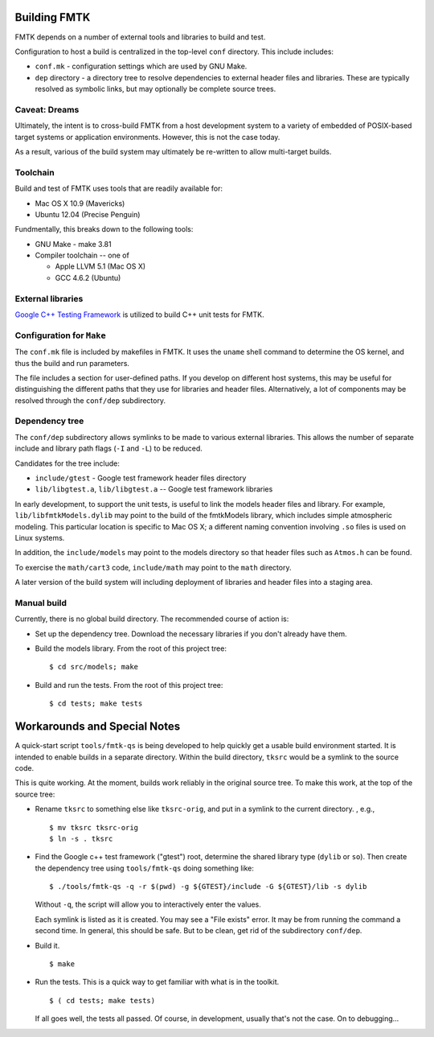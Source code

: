 .. -*- restructuredtext -*-

Building FMTK
=============

FMTK depends on a number of external tools and libraries to build and test.

Configuration to host a build is centralized in the top-level
``conf`` directory.
This include includes:

* ``conf.mk`` - configuration settings which are used by GNU Make.
* ``dep`` directory - a directory tree to resolve dependencies to
  external header files and libraries.
  These are typically resolved as symbolic links, but may optionally be
  complete source trees.

Caveat: Dreams
--------------

Ultimately, the intent is to cross-build FMTK from a host development
system to a variety of embedded of POSIX-based target systems or
application environments.
However, this is not the case today.

As a result, various of the build system may ultimately be
re-written to allow multi-target builds.

Toolchain
---------

Build and test of FMTK uses tools that are readily available for:

* Mac OS X 10.9 (Mavericks)
* Ubuntu 12.04 (Precise Penguin)

Fundmentally, this breaks down to the following tools:

* GNU Make - make 3.81
* Compiler toolchain -- one of

  * Apple LLVM 5.1 (Mac OS X)
  * GCC 4.6.2 (Ubuntu)

External libraries
------------------

`Google C++ Testing Framework <http://code.google.com/p/googletest>`_
is utilized to build C++ unit tests for FMTK.

Configuration for ``Make``
--------------------------

The ``conf.mk`` file is included by makefiles in FMTK.
It uses the ``uname`` shell command to determine the OS kernel,
and thus the build and run parameters.

The file includes a section for user-defined paths.
If you develop on different host systems, this may be useful for
distinguishing the different paths that they use for libraries and header files.
Alternatively, a lot of components may be resolved through the ``conf/dep``
subdirectory.

Dependency tree
---------------

The ``conf/dep`` subdirectory allows symlinks to be made to various
external libraries.
This allows the number of separate include and library path flags
(``-I`` and ``-L``) to be reduced.

Candidates for the tree include:

* ``include/gtest`` - Google test framework header files directory
* ``lib/libgtest.a``, ``lib/libgtest.a`` -- Google test framework libraries

In early development, to support the unit tests, is useful to link
the models header files and library.
For example, ``lib/libfmtkModels.dylib`` may point to the build of the
fmtkModels library, which includes simple atmospheric modeling.  This
particular location is specific to Mac OS X; a different naming convention
involving ``.so`` files is used on Linux systems.

In addition, the ``include/models`` may point to the models
directory so that header files such as ``Atmos.h`` can be found.

To exercise the ``math/cart3`` code,
``include/math`` may point to the ``math`` directory.

A later version of the build system will including deployment of libraries
and header files into a staging area.

Manual build
------------

Currently, there is no global build directory.  The recommended
course of action is:

* Set up the dependency tree.  Download the necessary libraries if
  you don't already have them.
* Build the models library.  From the root of this project tree::

    $ cd src/models; make

* Build and run the tests.  From the root of this project tree::

    $ cd tests; make tests


Workarounds and Special Notes
=============================

A quick-start script ``tools/fmtk-qs`` is being developed to help quickly
get a usable build environment started.
It is intended to enable builds in a separate directory.
Within the build directory, ``tksrc`` would be a symlink to the source code.

This is quite working.
At the moment, builds work reliably in the original source tree.
To make this work, at the top of the source tree:

* Rename ``tksrc`` to something else like ``tksrc-orig``,
  and put in a symlink to the current directory.
  , e.g., ::

    $ mv tksrc tksrc-orig
    $ ln -s . tksrc

* Find the Google c++ test framework ("gtest") root,
  determine the shared library type (``dylib`` or ``so``).
  Then create the dependency tree using ``tools/fmtk-qs`` doing something like::

    $ ./tools/fmtk-qs -q -r $(pwd) -g ${GTEST}/include -G ${GTEST}/lib -s dylib

  Without ``-q``, the script will allow you to interactively enter the values.

  Each symlink is listed as it is created.  You may see a "File exists" error.
  It may be from running the command a second time.  In general, this should be safe.
  But to be clean, get rid of the subdirectory ``conf/dep``.

* Build it. ::

    $ make

* Run the tests.  This is a quick way to get familiar with what is in the toolkit. ::

    $ ( cd tests; make tests)

  If all goes well, the tests all passed.
  Of course, in development, usually that's not the case.  On to debugging...
